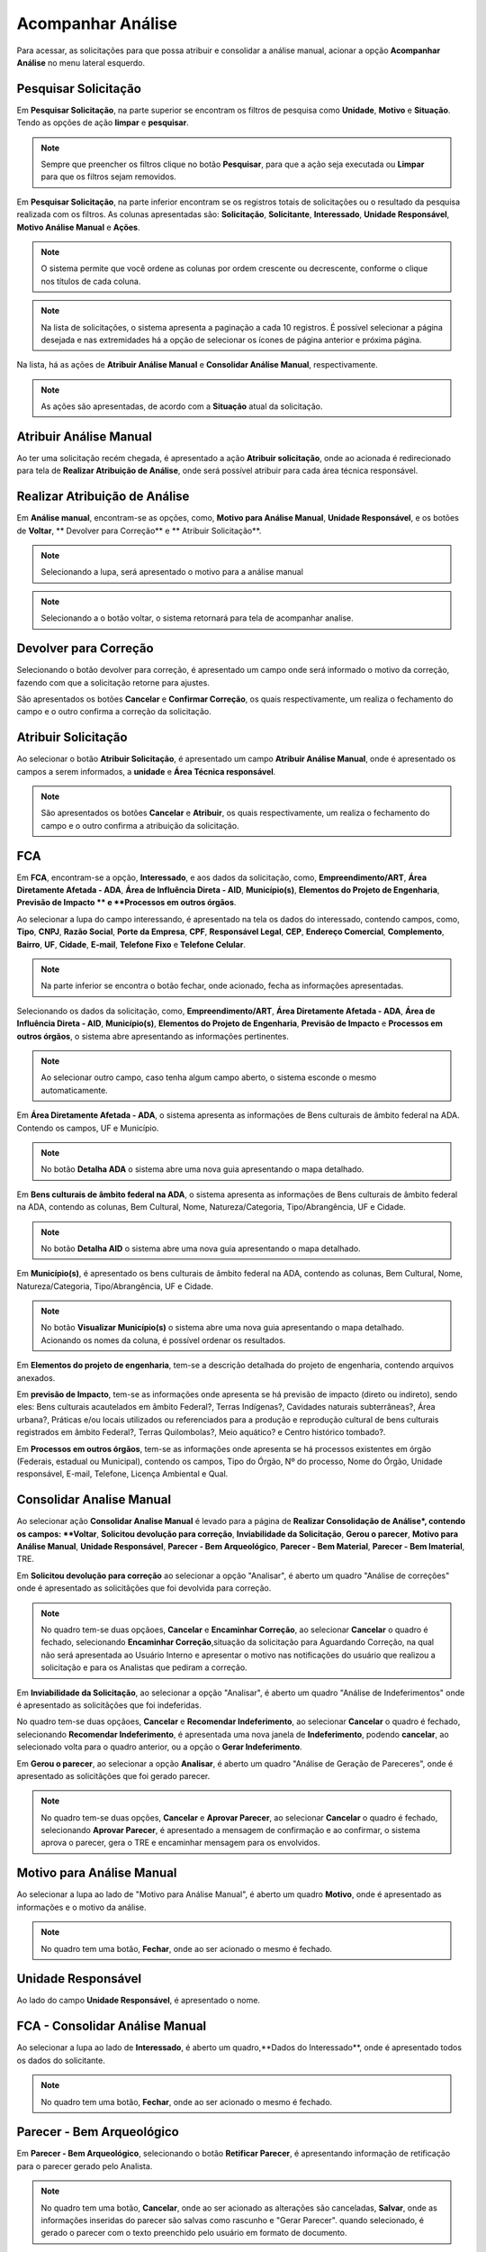 Acompanhar Análise
=============================

.. meta::
 :description: Apresentação do Acompanhar Análise.
  
Para acessar, as solicitações para que possa atribuir e consolidar a análise manual, acionar a opção **Acompanhar Análise** no menu lateral esquerdo.

.. image:: ../images/SAIP_Interno_Acompanhar_Analise_Menu.png
   :alt: SAIP Interno Acompanhar Análise Menu

.. image:: ../images/SAIP_Interno_Acompanhar_Analise.png
   :alt: SAIP Interno Acompanhar Análise Menu Aberto


Pesquisar Solicitação
------------------------

Em **Pesquisar Solicitação**, na parte superior se encontram os filtros de pesquisa como **Unidade**, **Motivo** e **Situação**. Tendo as opções de ação **limpar** e **pesquisar**.

.. image:: ../images/SAIP_Interno_Acompanhar_Analise_Perquisar_Solicitacao_Filtros.png
   :alt: SAIP Interno Acompanhar Análise Filtros

.. note::
   Sempre que preencher os filtros clique no botão **Pesquisar**, para que a ação seja executada ou **Limpar** para que os filtros sejam removidos.

.. image:: ../images/SAIP_Interno_Acompanhar_Analise_Perquisar_Solicitacao_Filtros_Pesquisar.png
   :alt: SAIP Interno Acompanhar Análise Pesquisar

.. image:: ../images/SAIP_Interno_Acompanhar_Analise_Perquisar_Solicitacao_Filtros_Limpar.png
   :alt: SAIP Interno Acompanhar Análise Limpar

   
Em **Pesquisar Solicitação**, na parte inferior encontram se os registros totais de solicitações ou o resultado da pesquisa realizada com os filtros. As colunas apresentadas são: **Solicitação**, **Solicitante**, **Interessado**, **Unidade Responsável**, **Motivo Análise Manual** e **Ações**.

.. image:: ../images/SAIP_Interno_Acompanhar_Analise_Perquisar_Solicitacao_Filtros_Resultado.png
   :alt: SAIP Interno Acompanhar Análise Resultado

.. note::
   O sistema permite que você ordene as colunas por ordem crescente ou decrescente, conforme o clique nos títulos de cada coluna.

.. image:: ../images/SAIP_Interno_Acompanhar_Analise_Perquisar_Solicitacao_Ordena_Resultado.png
   :alt: SAIP Interno Acompanhar Análise Ordena Resultado

.. note::
   Na lista de solicitações, o sistema apresenta a paginação a cada 10 registros. É possível selecionar a página desejada e nas extremidades há a opção de selecionar os ícones de página anterior e próxima página. 

.. image:: ../images/SAIP_Interno_Acompanhar_Analise_Perquisar_Solicitacao_Paginacao.png
   :alt: SAIP Interno Acompanhar Análise Paginação

Na lista, há as ações de **Atribuir Análise Manual** e **Consolidar Análise Manual**, respectivamente.

.. image:: ../images/SAIP_Interno_Acompanhar_Analise_Acoes.png
  :alt: SAIP Interno Acompanhar Análise Ações

.. note::
   As ações são apresentadas, de acordo com a **Situação** atual da solicitação.

   
Atribuir Análise Manual
---------------------------
Ao ter uma solicitação recém chegada, é apresentado a ação **Atribuir solicitação**, onde ao acionada é redirecionado para tela de **Realizar Atribuição de Análise**, onde será possível atribuir para cada área técnica responsável.

.. image:: ../images/SAIP_Interno_Acompanhar_Analise_Acao_Atribuir.png
  :alt: SAIP Interno ação Atribuir Análise 

.. image:: ../images/SAIP_Interno_Acompanhar_Analise_Realizar_Atribuicao_Analise.png 
  :alt: SAIP Interno Realizar Atribuicao Análise 

Realizar Atribuição de Análise
---------------------------------
     
Em **Análise manual**, encontram-se as opções, como, **Motivo para Análise Manual**, **Unidade Responsável**, e os botões de **Voltar**, ** Devolver para Correção** e ** Atribuir Solicitação**.
  
.. image:: ../images/SAIP_Interno_Acompanhar_Analise_Realizar_Atribuicao_Analise_Analise_Manual.png 
  :alt: SAIP Interno Realizar Atribuicao Análise campos

.. note::
   Selecionando a lupa, será apresentado o motivo para a análise manual

.. image:: ../images/SAIP_Interno_Acompanhar_Analise_Realizar_Atribuicao_Analise_Analise_Manual_Lupa.png 
  :alt: SAIP Interno Realizar Atribuicao Análise campos Lupa Motivo

.. image:: ../images/SAIP_Interno_Acompanhar_Analise_Realizar_Atribuicao_Analise_Analise_Manual_Lupa_Motivo.png 
   :alt: SAIP Interno Realizar Atribuicao Análise campos Lupa Motivo Moldal

.. note::
  Selecionando a o botão voltar, o sistema retornará para tela de acompanhar analise.

.. image:: ../images/SAIP_Interno_Acompanhar_Analise_Realizar_Atribuicao_Analise_Analise_Manual_Voltar.png 
  :alt: SAIP Interno Realizar Atribuicao Análise botão voltar

.. image:: ../images/SAIP_Interno_Acompanhar_Analise.png
  :alt: SAIP Interno Realizar Atribuicao Análise botão voltar

Devolver para Correção
-------------------------
 
Selecionando o botão devolver para correção, é apresentado um campo onde será informado o motivo da correção, fazendo com que a solicitação retorne para ajustes.

.. image:: ../images/SAIP_Interno_Acompanhar_Analise_Realizar_Atribuicao_Analise_Analise_Manual_Devolver.png 
  :alt: SAIP Interno Realizar Atribuicao Análise botão Devolver


São apresentados os botões **Cancelar** e **Confirmar Correção**, os quais respectivamente, um realiza o fechamento do campo e o outro confirma a correção da solicitação.

.. image:: ../images/SAIP_Interno_Acompanhar_Analise_Realizar_Atribuicao_Analise_Analise_Manual_Devolver_Motivo.png 
  :alt: SAIP Interno Realizar Atribuicao Análise botão Devolver motivo

Atribuir Solicitação
-------------------------
Ao selecionar o botão **Atribuir Solicitação**, é apresentado um campo **Atribuir Análise Manual**, onde é apresentado os campos a serem informados, a **unidade** e **Área Técnica responsável**.

.. image:: ../images/SAIP_Interno_Acompanhar_Analise_Realizar_Atribuicao_Analise_Analise_Manual_Botao_Atribuir_Solicitacao.png 
  :alt: SAIP Interno Realizar Atribuicao Análise botão atribuir Solicitação

.. note:: 
  São apresentados os botões **Cancelar** e **Atribuir**, os quais respectivamente, um realiza o fechamento do campo e o outro confirma a atribuição da solicitação.

.. image:: ../images/SAIP_Interno_Acompanhar_Analise_Realizar_Atribuicao_Analise_Analise_Manual_Atribuir_Solicitacao.png  
   :alt: SAIP Interno Realizar Atribuicao Análise botão Atribuir  

 
FCA 
-----

Em **FCA**, encontram-se a opção, **Interessado**, e aos dados da solicitação, como, **Empreendimento/ART**, **Área Diretamente Afetada - ADA**, **Área de Influência Direta - AID**, **Município(s)**, **Elementos do Projeto de Engenharia**, **Previsão de Impacto ** e **Processos em outros órgãos**.


.. image:: ../images/SAIP_Interno_Acompanhar_Analise_Realizar_Atribuicao_Analise_Analise_Manual_FCA.png   
  :alt: SAIP Interno Realizar Atribuicao Análise FCA


Ao selecionar a lupa do campo interessando, é apresentado na tela os dados do interessado, contendo campos, como, **Tipo**, **CNPJ**, **Razão Social**, **Porte da Empresa**, **CPF**, **Responsável Legal**, **CEP**, **Endereço Comercial**, **Complemento**, **Bairro**, **UF**, **Cidade**, **E-mail**, **Telefone Fixo** e **Telefone Celular**.

.. note:: 
     Na parte inferior se encontra o botão fechar, onde acionado, fecha as informações apresentadas.

.. image:: ../images/SAIP_Interno_Acompanhar_Analise_Realizar_Atribuicao_Analise_FCA_Lupa_Dados_Interessado.png   
  :alt: SAIP Interno Realizar Atribuicao Dados Interessado  



Selecionando os dados da solicitação, como, **Empreendimento/ART**, **Área Diretamente Afetada - ADA**, **Área de Influência Direta - AID**, **Município(s)**, **Elementos do Projeto de Engenharia**, **Previsão de Impacto** e **Processos em outros órgãos**, o sistema abre apresentando as informações pertinentes. 

.. image:: ../images/SAIP_Interno_Acompanhar_Analise_Realizar_Atribuicao_Analise_FCA_Itens_Empreedimento.png 
   :alt: SAIP Interno Acompanhar Analise Realizar Atribuicao Analise FCA Itens Empreedimento

.. note::
   Ao selecionar outro campo, caso tenha algum campo aberto, o sistema esconde o mesmo automaticamente. 

.. image:: ../images/SAIP_Interno_Acompanhar_Analise_Realizar_Atribuicao_Analise_FCA_Itens_Empreedimento_Aberto.png
   :alt: SAIP Interno Acompanhar Analise Realizar Atribuicao Analise FCA Itens Empreedimento Aberto


Em **Área Diretamente Afetada - ADA**, o sistema apresenta as informações de Bens culturais de âmbito federal na ADA. Contendo os campos, UF e Município.

.. note:: 
    No botão **Detalha ADA** o sistema abre uma nova guia apresentando o mapa detalhado.

.. image:: ../images/SAIP_Interno_Acompanhar_Analise_Realizar_Atribuicao_Analise_FCA_Itens_Area_Diretamente.png
   :alt: SAIP Interno Acompanhar Analise Realizar Atribuicao Analise FCA Itens Area Diretamente

Em **Bens culturais de âmbito federal na ADA**, o sistema apresenta as informações de Bens culturais de âmbito federal na ADA, contendo as colunas, Bem Cultural, Nome, Natureza/Categoria, Tipo/Abrangência, UF e Cidade.

.. note:: 
  No botão **Detalha AID** o sistema abre uma nova guia apresentando o mapa detalhado.

.. image:: ../images/SAIP_Interno_Acompanhar_Analise_Realizar_Atribuicao_Analise_FCA_Itens_Area_Influencia.png
   :alt: SAIP Interno Acompanhar Analise Realizar Atribuicao Analise FCA Itens Area Influencia

Em **Município(s)**, é apresentado os bens culturais de âmbito federal na ADA, contendo as colunas, Bem Cultural, Nome, Natureza/Categoria, Tipo/Abrangência, UF e Cidade.

.. note:: 
   No botão **Visualizar Município(s)** o sistema abre uma nova guia apresentando o mapa detalhado. Acionando os nomes da coluna, é possível ordenar os resultados.

.. image:: ../images/SAIP_Interno_Acompanhar_Analise_Realizar_Atribuicao_Analise_FCA_Itens_Municipios.png
    :alt: SAIP Interno Acompanhar Analise Realizar Atribuicao Analise FCA Itens Municipio

Em **Elementos do projeto de engenharia**, tem-se a descrição detalhada do projeto de engenharia, contendo arquivos anexados. 

.. image:: ../images/SAIP_Interno_Acompanhar_Analise_Realizar_Atribuicao_Analise_FCA_Itens_Elementos.png
   :alt: SAIP Interno Acompanhar Analise Realizar Atribuicao Análise FCA Itens Elemento

Em **previsão de Impacto**, tem-se as informações onde apresenta se há previsão de impacto (direto ou indireto), sendo eles: Bens culturais acautelados em âmbito Federal?, Terras Indígenas?, Cavidades naturais subterrâneas?, Área urbana?, Práticas e/ou locais utilizados ou referenciados para a produção e reprodução cultural de bens culturais registrados em âmbito Federal?, Terras Quilombolas?, Meio aquático? e Centro histórico tombado?.

.. image:: ../images/SAIP_Interno_Acompanhar_Analise_Realizar_Atribuicao_Analise_FCA_Itens_Previsao.png
    :alt: SAIP Interno companhar Analise Realizar Atribuicao Analise FCA Itens Previsão

Em **Processos em outros órgãos**, tem-se as informações onde apresenta se há processos existentes em órgão (Federais, estadual ou Municipal), contendo os campos, Tipo do Órgão, Nº do processo, Nome do Órgão, Unidade responsável, E-mail, Telefone, Licença Ambiental e Qual.

.. image:: ../images/SAIP_Interno_Acompanhar_Analise_Realizar_Atribuicao_Analise_FCA_Itens_Processos.png
    :alt: SAIP Interno Acompanhar Analise Realizar Atribuicao Análise FCA Itens Processos

Consolidar Analise Manual 
--------------------------
Ao selecionar ação **Consolidar Analise Manual** é levado para a página de **Realizar Consolidação de Análise*, contendo os campos: **Voltar**, **Solicitou devolução para correção**, **Inviabilidade da Solicitação**, **Gerou o parecer**, **Motivo para Análise Manual**, **Unidade Responsável**, **Parecer - Bem Arqueológico**, **Parecer - Bem Material**, **Parecer - Bem Imaterial**, TRE.

.. image:: ../images/SAIP_Interno_Acompanhar_Analise_Consolidar_Analise_Acao.png
   :alt: SAIP Interno Consolidar Analise Manual Ação
                                          
.. image:: ../images/SAIP_Interno_Acompanhar_Analise_Realizar_Consolidacao_Analise.png
   :alt: SAIP Interno Consolidar Analise Manual Consolidar Análise

Em **Solicitou devolução para correção** ao selecionar a opção "Analisar", é aberto um quadro "Análise de correções" onde é apresentado as solicitãções que foi devolvida para correção.
                                                              
.. image:: ../images/SAIP_Interno_Acompanhar_Analise_Realizar_Consolidacao_Analise_Solicitou_Devolucao_Correcao.png
   :alt:  SAIP Interno Consolidar Analise Manual Consolidar

.. note:: 
 No quadro tem-se duas opçãoes, **Cancelar** e **Encaminhar Correção**, ao selecionar **Cancelar** o quadro é fechado, selecionando **Encaminhar Correção**,situação da solicitação para Aguardando Correção, na qual não será apresentada ao Usuário Interno e apresentar o motivo nas notificações do usuário que realizou a solicitação e para os Analistas que pediram a correção.

.. image:: ../images/SAIP_Interno_Acompanhar_Analise_Realizar_Consolidacao_Analise_Solicitou_Devolucao_Correcao_Encaminhar_Correcao.png
     :alt: SAIP Interno Consolidar Analise Manual Consolidar Análise
                           
Em **Inviabilidade da Solicitação**, ao selecionar a opção "Analisar", é aberto um quadro "Análise de Indeferimentos" onde é apresentado as solicitãções que foi indeferidas.
                                              
.. image:: ../images/SAIP_Interno_Acompanhar_Analise_Realizar_Consolidacao_Analise_Inviabilidade_Solicitacao.png
    :alt: SAIP Interno Consolidar Analise Manual Consolidar Análise

No quadro tem-se duas opçãoes, **Cancelar** e **Recomendar Indeferimento**, ao selecionar **Cancelar** o quadro é fechado, selecionando **Recomendar Indeferimento**, é apresentada uma nova janela de **Indeferimento**, podendo **cancelar**, ao selecionado volta para o quadro anterior, ou a opção o **Gerar Indeferimento**.


.. image:: ../images/SAIP_Interno_Acompanhar_Analise_Realizar_Consolidacao_Analise_Inviabilidade_Solicitacao_Analise_Indeferimento.png
   :alt: SAIP Interno Consolidar Analise Manual Consolidar Análise

.. image:: ../images/SAIP_Interno_Acompanhar_Analise_Realizar_Consolidacao_Analise_Inviabilidade_Solicitacao_Analise_Indeferimento_Modal_Indeferimento.png
   :alt: SAIP Interno Consolidar Analise Manual Consolidar Análise

Em **Gerou o parecer**, ao selecionar a opção **Analisar**, é aberto um quadro "Análise de Geração de Pareceres", onde é apresentado as solicitãções que foi gerado parecer.
                           
.. image:: ../images/SAIP_Interno_Acompanhar_Analise_Realizar_Consolidacao_Analise_Gerou_Parecer.png
   :alt: SAIP Interno Consolidar Analise Manual Consolidar Análise
.. note:: 
    No quadro tem-se duas opções, **Cancelar** e **Aprovar Parecer**, ao selecionar **Cancelar** o quadro é fechado, selecionando **Aprovar Parecer**, é apresentado a mensagem de confirmação e ao confirmar, o sistema aprova o parecer, gera o TRE e encaminhar mensagem para os envolvidos. 


.. image:: ../images/SAIP_Interno_Acompanhar_Analise_Realizar_Consolidacao_Analise_Gerou_Parecer_Cancelar_Aprovar_Parecer.png
    :alt: SAIP Interno Consolidar Analise Manual Consolidar Análise

.. image:: ../images/SAIP_Interno_Acompanhar_Analise_Realizar_Consolidacao_Analise_Gerou_Parecer_Cancelar_Aprovar_Parecer_Confirmacao.png
    :alt: SAIP Interno Consolidar Analise Manual Consolidar Análise

Motivo para Análise Manual
--------------------------
Ao selecionar a lupa  ao lado de "Motivo para Análise Manual", é aberto um quadro **Motivo**, onde é apresentado as informações e o motivo da análise.

.. note:: 
    No quadro tem uma botão, **Fechar**, onde ao ser acionado o mesmo é fechado.

.. image:: ../images/SAIP_Interno_Acompanhar_Analise_Realizar_Consolidacao_Analise_Motivo_Analise_Manual.png
    :alt: SAIP Interno Consolidar Analise Manual Consolidar Análise

Unidade Responsável
--------------------------
Ao lado do campo **Unidade Responsável**, é apresentado o nome.

.. image:: ../images/SAIP_Interno_Acompanhar_Analise_Realizar_Consolidacao_Analise_Unidade_Responsavel.png
   :alt: SAIP Interno Consolidar Analise Manual Consolidar Análise

FCA - Consolidar Análise Manual
-------------------------------
Ao selecionar a lupa  ao lado de **Interessado**, é aberto um quadro,**Dados do Interessado**, onde é apresentado todos os dados do solicitante.
                                                   
.. image:: ../images/SAIP_Interno_Acompanhar_Analise_Realizar_Consolidacao_Analise_Motivo_Analise_Manual_Interessado.png
    :alt: SAIP Interno Consolidar Analise Manual Consolidar Análise

.. note:: 
   No quadro tem uma botão, **Fechar**, onde ao  ser acionado o mesmo é fechado.

.. image:: ../images/SAIP_Interno_Acompanhar_Analise_Realizar_Consolidacao_Analise_Motivo_Analise_Manual_Interessado_Moldal.png               
   :alt: SAIP Interno Consolidar Analise Manual Consolidar Análise

Parecer - Bem Arqueológico 
---------------------------
Em **Parecer - Bem Arqueológico**, selecionando o botão **Retificar Parecer**, é apresentando informação de retificação para o parecer gerado pelo Analista.

.. image:: ../images/SAIP_Interno_Acompanhar_Analise_Realizar_Consolidacao_Analise_Motivo_Analise_Manual_Parecer_Bem_Arqueologico.png
   :alt: SAIP Interno Consolidar Analise Manual Consolidar Análise
    
.. note:: 
     No quadro tem uma botão, **Cancelar**, onde ao ser acionado as alterações são canceladas, **Salvar**, onde as informações inseridas do parecer são salvas como rascunho e "Gerar Parecer". quando selecionado, é gerado o parecer com o texto preenchido pelo usuário em formato de documento.

.. image:: ../images/SAIP_Interno_Acompanhar_Analise_Realizar_Consolidacao_Analise_Motivo_Analise_Manual_Parecer_Bem_Arqueologico_Retificar_Parecer.png
     :alt: SAIP Interno Consolidar Analise Manual Consolidar Análise

Parecer - Bem Material
--------------------------
Em "Parecer - Bem Material", selecionando o botão **Retificar Parecer**, é apresentando informação de retificação para o parecer gerado pelo Analista.

.. image:: ../images/SAIP_Interno_Acompanhar_Analise_Realizar_Consolidacao_Analise_Motivo_Analise_Manual_Parecer_Bem_material.png
  :alt: SAIP Interno Consolidar Analise Manual Consolidar Análise
    
.. note:: 
     No quadro tem uma botão, **Cancelar**, onde ao ser acionado as alterações são canceladas, **Salvar**, onde as informações inseridas do parecer são salvas como rascunho e "Gerar Parecer". quando selecionado, é gerado o parecer com o texto preenchido pelo usuário em formato de documento.
                                                                          
.. image:: ../images/SAIP_Interno_Acompanhar_Analise_Realizar_Consolidacao_Analise_Motivo_Analise_Manual_Parecer_Bem_material_Retificar_Parecer.png
    :alt: SAIP Interno Consolidar Analise Manual Consolidar Análise                                                      

Parecer - Bem Imaterial 
--------------------------
Em **Parecer - Bem Imaterial**, selecionando o botão **Retificar Parecer**, é apresentando informação de retificação para o parecer gerado pelo Analista.

.. image:: ../images/SAIP_Interno_Acompanhar_Analise_Realizar_Consolidacao_Analise_Motivo_Analise_Manual_Parecer_Bem_Imaterial.png
   :alt: SAIP Interno Consolidar Analise Manual Consolidar Análise

.. note:: 
     No quadro tem uma botão, **Cancelar**, onde ao ser acionado as alterações são canceladas, **Salvar** onde as informações inseridas do parecer são salvas como rascunho e **Gerar Parecer**. quando selecionado, é gerado o parecer com o texto preenchido pelo usuário em formato de documento.

.. image:: ../images/SAIP_Interno_Acompanhar_Analise_Realizar_Consolidacao_Analise_Motivo_Analise_Manual_Parecer_Bem_Imaterial_Retificar_Parecer.png
   :alt: SAIP Interno Consolidar Analise Manual Consolidar Análise

TRE
---
Em **TRE**, é apresetado os botões **Visualzar TRE** e **Salvar**, contendo os campos **Bem Arqueológico**, **Bem Tombado**, **Bem Valorado** e **Bem Imaterial**.

.. image:: ../images/SAIP_Interno_Acompanhar_Analise_Realizar_Consolidacao_Analise_Motivo_Analise_Manual_Parecer_TRE.png
     :alt: SAIP Interno Consolidar Analise Manual Consolidar Análise

Visualzar TRE
--------------

Em **Visualzar TRE**, ao acionado é apresentado uma janela **Termo de Referência Específico**, com informações alteradas.
                                                 
.. image:: ../images/SAIP_Interno_Acompanhar_Analise_Realizar_Consolidacao_Analise_Motivo_Analise_Manual_Parecer_TRE_Visualizar_TRE.png
     :alt: SAIP Interno Consolidar Analise Manual Consolidar Análise

.. note:: 
    Selecionado o botão "Fechar", a janela contendo as informações é fechada.

.. image:: ../images/SAIP_Interno_Acompanhar_Analise_Realizar_Consolidacao_Analise_Motivo_Analise_Manual_Parecer_TRE_Visualizar_TRE_Fechar.png
      :alt: SAIP Interno Consolidar Analise Manual Consolidar Análise

Salvar
---------
Em **Salvar**, ao acionado é apresentado uma mesagem "Salvo com sucesso", informando que as alterações realizadas foram gravadas.
                                                               
.. image:: ../images/SAIP_Interno_Acompanhar_Analise_Realizar_Consolidacao_Analise_Motivo_Analise_Manual_Parecer_TRE_Salvar.png
    :alt: SAIP Interno Consolidar Analise Manual Consolidar Análise
            
.. note:: 
   Selecionado o botão "x", a janela de sucesso e removida da página.

.. image:: ../images/SAIP_Interno_Acompanhar_Analise_Realizar_Consolidacao_Analise_Motivo_Analise_Manual_Parecer_TRE_Salvar_Fechar.png
   :alt: SAIP Interno Consolidar Analise Manual Consolidar Análise

Bem Arqueológico
--------------------------
Em ***Bem Arqueológico**, é apresentado o o campo **Nível(Sugerido IN)**, **Nível correto conforme análise**, pode ser marcada uma das opções, sendo, **Não se aplica**, **Nível I**, **Nível II**, **Nível III** e **Nível IV**. 
                                 
.. image:: ../images/SAIP_Interno_Acompanhar_Analise_Realizar_Consolidacao_Analise_Motivo_Analise_Manual_Parecer_TRE_Bem_Arqueologico.png
   :alt: SAIP Interno Consolidar Analise Manual Consolidar Análise

.. note:: 
   O texto padrão de cada nível apresentado muda, conforme cadastrado no sistema.

.. image:: ../images/SAIP_Interno_Acompanhar_Analise_Realizar_Consolidacao_Analise_Motivo_Analise_Manual_Parecer_TRE_Bem_Arqueologico_Mensagem.png
    :alt: SAIP Interno Consolidar Analise Manual Consolidar Análise

Bem Tombado
--------------------------
Em ***Bem Tombado**, é apresentado o o campo **Nível(Sugerido IN)**, **Nível correto conforme análise**, pode ser marcada uma das opções, sendo, **Com impacto** e **Sem Impacto**. 

.. image:: ../images/SAIP_Interno_Acompanhar_Analise_Realizar_Consolidacao_Analise_Motivo_Analise_Manual_Parecer_TRE_Bem_Tombado.png
    :alt: SAIP Interno Consolidar Analise Manual Consolidar Análise

.. note:: 
  O texto padrão de cada nível apresentado muda, conforme cadastrado no sistema.

.. image:: ../images/SAIP_Interno_Acompanhar_Analise_Realizar_Consolidacao_Analise_Motivo_Analise_Manual_Parecer_TRE_Bem_Tombado_Mensagem.png
    :alt: SAIP Interno Consolidar Analise Manual Consolidar Análise

Bem Valorado
--------------------------
Em ***Bem Valorado**, é apresentado o o campo **Nível(Sugerido IN)**, **Nível correto conforme análise**, pode ser marcada uma das opções, sendo, **Com impacto** e **Sem Impacto**. 

.. image:: ../images/SAIP_Interno_Acompanhar_Analise_Realizar_Consolidacao_Analise_Motivo_Analise_Manual_Parecer_TRE_Bem_Valorado.png
    :alt: SAIP Interno Consolidar Analise Manual Consolidar Análise
 
.. note:: 
    O texto padrão de cada nível apresentado muda, conforme cadastrado no sistema.

.. image:: ../images/SAIP_Interno_Acompanhar_Analise_Realizar_Consolidacao_Analise_Motivo_Analise_Manual_Parecer_TRE_Bem_Valorado_Mensagem.png
    :alt: SAIP Interno Consolidar Analise Manual Consolidar Análise


Bem Imaterial
--------------------------
Em ***Bem Imaterial**, é apresentado o o campo **Nível(Sugerido IN)**, **Nível correto conforme análise**, pode ser marcada uma das opções, sendo, **Sem Impacto**,  Com Impacto (TCE)**, **Com Impacto (Relatório)**, **Com Impacto (Relatório e TCE)**. 
                            
.. image:: ../images/SAIP_Interno_Acompanhar_Analise_Realizar_Consolidacao_Analise_Motivo_Analise_Manual_Parecer_TRE_Bem_Imaterial.png
     :alt: SAIP Interno Consolidar Analise Manual Consolidar Análise
       
.. note:: 
    O texto padrão de cada nível apresentado muda, conforme cadastrado no sistema.

.. image:: ../images/SAIP_Interno_Acompanhar_Analise_Realizar_Consolidacao_Analise_Motivo_Analise_Manual_Parecer_TRE_Bem_Imaterial_Mensagem.png
        :alt: SAIP Interno Consolidar Analise Manual Consolidar Análise


